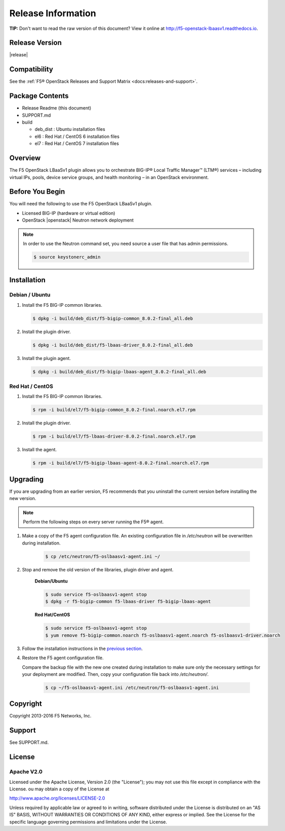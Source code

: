 Release Information
===================

**TIP:** Don't want to read the raw version of this document? View it online at http://f5-openstack-lbaasv1.readthedocs.io.

Release Version
---------------

|release|

Compatibility
-------------

See the :ref:`F5® OpenStack Releases and Support Matrix <docs:releases-and-support>`.

Package Contents
----------------

-  Release Readme (this document)
-  SUPPORT.md
-  build

   -  deb_dist : Ubuntu installation files
   -  el6 : Red Hat / CentOS 6 installation files
   -  el7 : Red Hat / CentOS 7 installation files

Overview
--------

The F5 OpenStack LBaaSv1 plugin allows you to orchestrate BIG-IP® Local Traffic Manager™ (LTM®) services – including virtual IPs, pools, device service groups, and health monitoring – in an OpenStack environment.

Before You Begin
----------------

You will need the following to use the F5 OpenStack LBaaSv1 plugin.

-  Licensed BIG-IP (hardware or virtual edition)
-  OpenStack |openstack| Neutron network deployment

.. note::

    In order to use the Neutron command set, you need source a user file
    that has admin permissions.

    .. code-block:: text

        $ source keystonerc_admin


Installation
------------

Debian / Ubuntu
```````````````

1. Install the F5 BIG-IP common libraries.

   .. code-block:: text

      $ dpkg -i build/deb_dist/f5-bigip-common_8.0.2-final_all.deb

2. Install the plugin driver.

   .. code-block:: text

      $ dpkg -i build/deb_dist/f5-lbaas-driver_8.0.2-final_all.deb

3. Install the plugin agent.

   .. code-block:: text

      $ dpkg -i build/deb_dist/f5-bigip-lbaas-agent_8.0.2-final_all.deb


Red Hat / CentOS
````````````````

1. Install the F5 BIG-IP common libraries.
   
   .. code-block:: text

      $ rpm -i build/el7/f5-bigip-common_8.0.2-final.noarch.el7.rpm

2. Install the plugin driver.
  
   .. code-block:: text

      $ rpm -i build/el7/f5-lbaas-driver-8.0.2-final.noarch.el7.rpm

3. Install the agent.
  
   .. code-block:: text

      $ rpm -i build/el7/f5-bigip-lbaas-agent-8.0.2-final.noarch.el7.rpm


Upgrading
---------

If you are upgrading from an earlier version, F5 recommends that you uninstall the current version before installing the new version.

.. note::

    Perform the following steps on every server running the F5® agent.


1. Make a copy of the F5 agent configuration file. An existing configuration file in */etc/neutron* will be overwritten during installation.

    .. code-block:: text

        $ cp /etc/neutron/f5-oslbaasv1-agent.ini ~/

2. Stop and remove the old version of the libraries, plugin driver and agent.

    **Debian/Ubuntu**

    .. code-block:: text

        $ sudo service f5-oslbaasv1-agent stop
        $ dpkg -r f5-bigip-common f5-lbaas-driver f5-bigip-lbaas-agent

    **Red Hat/CentOS**

    .. code-block:: text

        $ sudo service f5-oslbaasv1-agent stop
        $ yum remove f5-bigip-common.noarch f5-oslbaasv1-agent.noarch f5-oslbaasv1-driver.noarch

3. Follow the installation instructions in the `previous section <$installation>`_.

4. Restore the F5 agent configuration file.

   Compare the backup file with the new one created during installation to make sure only the necessary settings for your deployment are modified. Then, copy your configuration file back into */etc/neutron/*.

    .. code-block:: text

        $ cp ~/f5-oslbaasv1-agent.ini /etc/neutron/f5-oslbaasv1-agent.ini


Copyright
---------
Copyright 2013-2016 F5 Networks, Inc.

Support
-------
See SUPPORT.md.

License
-------

Apache V2.0
```````````
Licensed under the Apache License, Version 2.0 (the "License");
you may not use this file except in compliance with the License.
ou may obtain a copy of the License at

http://www.apache.org/licenses/LICENSE-2.0

Unless required by applicable law or agreed to in writing, software
distributed under the License is distributed on an "AS IS" BASIS,
WITHOUT WARRANTIES OR CONDITIONS OF ANY KIND, either express or
implied.
See the License for the specific language governing permissions and
limitations under the License.


